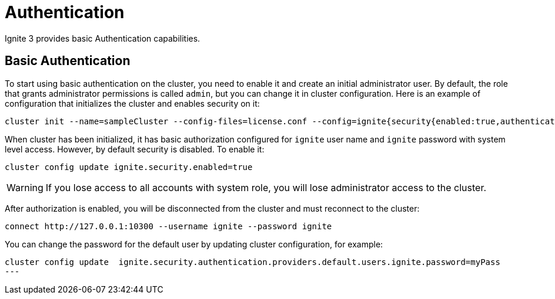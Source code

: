 // Licensed to the Apache Software Foundation (ASF) under one or more
// contributor license agreements.  See the NOTICE file distributed with
// this work for additional information regarding copyright ownership.
// The ASF licenses this file to You under the Apache License, Version 2.0
// (the "License"); you may not use this file except in compliance with
// the License.  You may obtain a copy of the License at
//
// http://www.apache.org/licenses/LICENSE-2.0
//
// Unless required by applicable law or agreed to in writing, software
// distributed under the License is distributed on an "AS IS" BASIS,
// WITHOUT WARRANTIES OR CONDITIONS OF ANY KIND, either express or implied.
// See the License for the specific language governing permissions and
// limitations under the License.
= Authentication

Ignite 3 provides basic Authentication capabilities.

== Basic Authentication

To start using basic authentication on the cluster, you need to enable it and create an initial administrator user. By default, the role that grants administrator permissions is called `admin`, but you can change it in cluster configuration. Here is an example of configuration that initializes the cluster and enables security on it:

----
cluster init --name=sampleCluster --config-files=license.conf --config=ignite{security{enabled:true,authentication.providers:[{name:default,type:basic,users:[{username:ignite,displayName:administrator,password:ignite,roles:["system"]}]}]}}
----

When cluster has been initialized, it has basic authorization configured for `ignite` user name and `ignite` password with system level access. However, by default security is disabled. To enable it:

----
cluster config update ignite.security.enabled=true
----

WARNING: If you lose access to all accounts with system role, you will lose administrator access to the cluster.

After authorization is enabled, you will be disconnected from the cluster and must reconnect to the cluster:

----
connect http://127.0.0.1:10300 --username ignite --password ignite
----

You can change the password for the default user by updating cluster configuration, for example:

----
cluster config update  ignite.security.authentication.providers.default.users.ignite.password=myPass
---